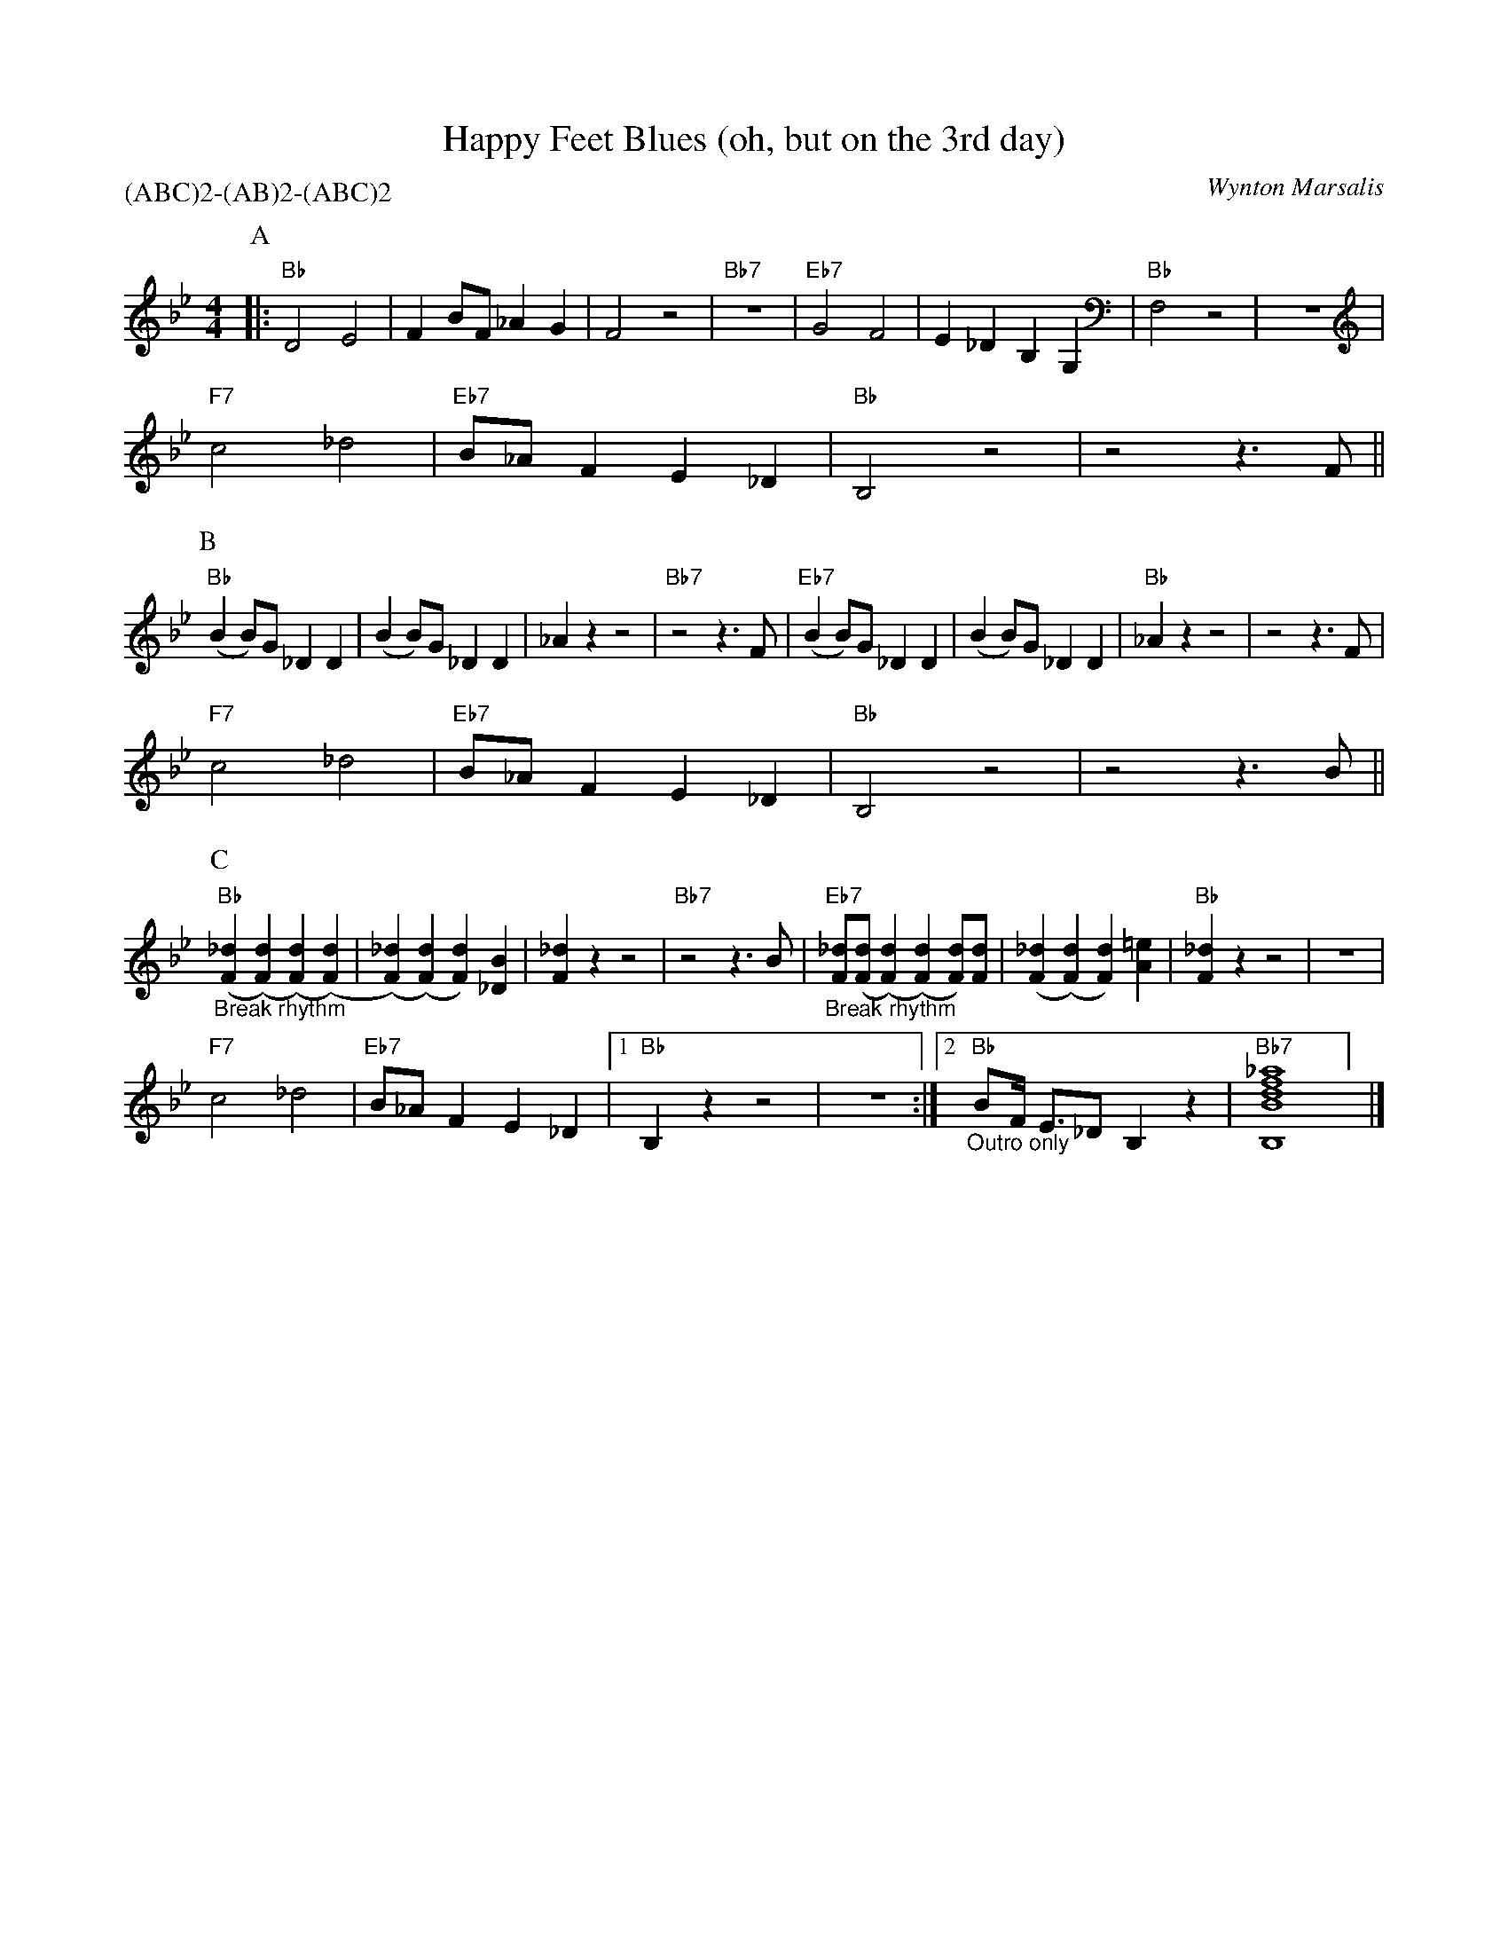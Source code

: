 X:1
T:Happy Feet Blues (oh, but on the 3rd day)
C:Wynton Marsalis
M:4/4
L:1/8
P:(ABC)2-(AB)2-(ABC)2
F:https://www.youtube.com/watch?v=yzusAy_7RCI
R:traditional
K:Bbmaj
P:A
|: "Bb" D4 E4 | F2 BF _A2 G2 | F4 z4 | "Bb7" z8| "Eb7" G4 F4 | E2 _D2 B,2 G,2 | "Bb" F,4 z4 | z8 |
"F7" c4 _d4 | "Eb7" B_A F2 E2 _D2 | "Bb" B,4 z4 | z4 z3 F ||
P:B
"Bb" (B2 B)G _D2 D2| (B2 B)G _D2 D2 | _A2 z2 z4 | "Bb7"  z4 z3 F | "Eb7" (B2 B)G _D2 D2| (B2 B)G _D2 D2 | "Bb" _A2 z2 z4 | z4 z3 F |
"F7" c4 _d4 | "Eb7" B_A F2 E2 _D2 | "Bb" B,4 z4 | z4 z3 B ||
P:C
"Bb" "_Break rhythm" ([F2_d2] ([F2d2]) ([F2d2]) ([F2d2])|([F2_d2]) ([F2d2]) [F2d2])[_D2B2]|[F2_d2] z2 z4 | "Bb7" z4 z3 B | "Eb7" "_Break rhythm" [F_d]([Fd]([F2d2]) ([F2d2]) [Fd])[Fd]|([F2_d2] ([F2d2]) [F2d2])[A2=e2]|"Bb"[F2_d2] z2 z4 | z8 |
"F7" c4 _d4 | "Eb7" B_A F2 E2 _D2 |[1 "Bb" B,2 z2 z4 | z8 :|[2 "Bb" "_Outro only" BF1/2 E3/2_D B,2 z2 | "Bb7" [B,Bdf_a]8] |]
